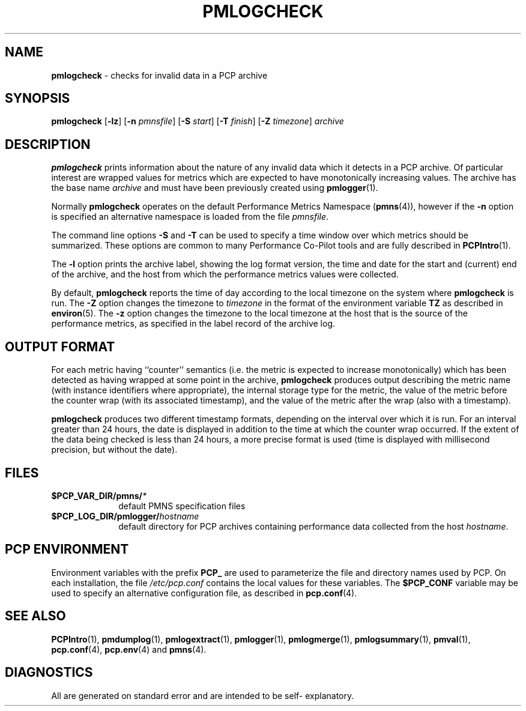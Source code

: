 '\"macro stdmacro
.\"
.\" Copyright (c) 2000 Silicon Graphics, Inc.  All Rights Reserved.
.\" 
.\" This program is free software; you can redistribute it and/or modify it
.\" under the terms of the GNU General Public License as published by the
.\" Free Software Foundation; either version 2 of the License, or (at your
.\" option) any later version.
.\" 
.\" This program is distributed in the hope that it will be useful, but
.\" WITHOUT ANY WARRANTY; without even the implied warranty of MERCHANTABILITY
.\" or FITNESS FOR A PARTICULAR PURPOSE.  See the GNU General Public License
.\" for more details.
.\" 
.\"
.TH PMLOGCHECK 1 "PCP" "Performance Co-Pilot"
.SH NAME
\f3pmlogcheck\f1 \- checks for invalid data in a PCP archive
.SH SYNOPSIS
\f3pmlogcheck\f1
[\f3\-lz\f1]
[\f3\-n\f1 \f2pmnsfile\f1]
[\f3\-S\f1 \f2start\f1]
[\f3\-T\f1 \f2finish\f1]
[\f3\-Z\f1 \f2timezone\f1]
\f2archive\f1
.SH DESCRIPTION
.B pmlogcheck
prints information about the nature of any invalid data which it detects
in a PCP archive.  Of particular interest are wrapped values for metrics
which are expected to have monotonically increasing values.
The archive has the base name
.I archive
and must have been previously created using
.BR pmlogger (1).
.PP
Normally
.B pmlogcheck
operates on the default Performance Metrics Namespace (\c
.BR pmns (4)),
however if the
.B \-n
option is specified an alternative namespace is loaded
from the file
.IR pmnsfile .
.PP
The command line options
.B \-S
and
.B \-T
can be used to specify a time window over which metrics should be summarized.
These options are common to many Performance Co-Pilot tools and are fully
described in
.BR PCPIntro (1).
.PP
The
.B \-l
option prints the archive label, showing the log format version,
the time and date for the start and (current) end of the archive, and
the host from which the performance metrics values were collected.
.PP
By default,
.B pmlogcheck
reports the time of day according to the local timezone on the
system where
.B pmlogcheck
is run.
The
.B \-Z
option changes the timezone to
.I timezone
in the format of the environment variable
.B TZ
as described in
.BR environ (5).
The
.B \-z
option changes the timezone to the local timezone at the
host that is the source of the performance metrics, as specified in
the label record of the archive log.
.SH OUTPUT FORMAT
For each metric having ``counter'' semantics (i.e. the metric is expected to
increase monotonically) which has been detected as having wrapped at some
point in the archive,
.B pmlogcheck
produces output describing the metric name (with instance identifiers where
appropriate), the internal storage type for the metric, the value of the
metric before the counter wrap (with its associated timestamp), and the value of
the metric after the wrap (also with a timestamp).
.PP
.B pmlogcheck
produces two different timestamp formats, depending on the interval over
which it is run.  For an interval greater than 24 hours, the date is displayed
in addition to the time at which the counter wrap occurred.
If the extent of the data being checked is less than 24 hours, a more
precise format is used (time is displayed with millisecond precision, but
without the date).
.PP
.SH FILES
.PD 0
.TP 10
.BI $PCP_VAR_DIR/pmns/ *
default PMNS specification files
.TP
.BI $PCP_LOG_DIR/pmlogger/ hostname
default directory for PCP archives containing performance data collected
from the host
.IR hostname .
.PD
.SH "PCP ENVIRONMENT"
Environment variables with the prefix
.B PCP_
are used to parameterize the file and directory names
used by PCP.
On each installation, the file
.I /etc/pcp.conf
contains the local values for these variables.
The
.B $PCP_CONF
variable may be used to specify an alternative
configuration file,
as described in
.BR pcp.conf (4).
.SH SEE ALSO
.BR PCPIntro (1),
.BR pmdumplog (1),
.BR pmlogextract (1),
.BR pmlogger (1),
.BR pmlogmerge (1),
.BR pmlogsummary (1),
.BR pmval (1),
.BR pcp.conf (4),
.BR pcp.env (4)
and
.BR pmns (4).
.SH DIAGNOSTICS
All are generated on standard error and are intended to be self-
explanatory.
